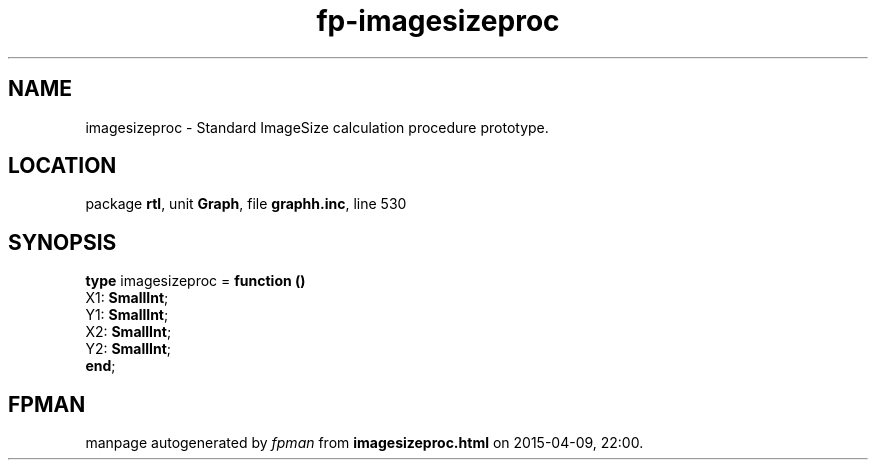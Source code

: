 .\" file autogenerated by fpman
.TH "fp-imagesizeproc" 3 "2014-03-14" "fpman" "Free Pascal Programmer's Manual"
.SH NAME
imagesizeproc - Standard ImageSize calculation procedure prototype.
.SH LOCATION
package \fBrtl\fR, unit \fBGraph\fR, file \fBgraphh.inc\fR, line 530
.SH SYNOPSIS
\fBtype\fR imagesizeproc = \fBfunction ()\fR
  X1: \fBSmallInt\fR;
  Y1: \fBSmallInt\fR;
  X2: \fBSmallInt\fR;
  Y2: \fBSmallInt\fR;
.br
\fBend\fR;
.SH FPMAN
manpage autogenerated by \fIfpman\fR from \fBimagesizeproc.html\fR on 2015-04-09, 22:00.

